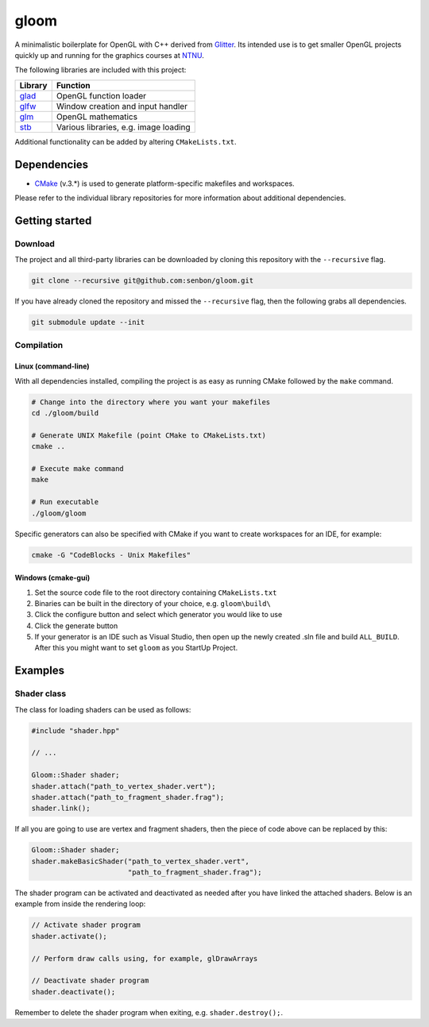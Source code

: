 =====
gloom
=====

A minimalistic boilerplate for OpenGL with C++ derived from `Glitter`_. Its intended use is to get smaller OpenGL projects quickly up and running for the graphics courses at `NTNU`_.

The following libraries are included with this project:

+---------+---------------------------------------+
| Library | Function                              |
+=========+=======================================+
| `glad`_ | OpenGL function loader                |
+---------+---------------------------------------+
| `glfw`_ | Window creation and input handler     |
+---------+---------------------------------------+
| `glm`_  | OpenGL mathematics                    |
+---------+---------------------------------------+
| `stb`_  | Various libraries, e.g. image loading |
+---------+---------------------------------------+

Additional functionality can be added by altering ``CMakeLists.txt``.


Dependencies
============

* `CMake`_ (v.3.*) is used to generate platform-specific makefiles and workspaces.

Please refer to the individual library repositories for more information about additional dependencies.


Getting started
===============

Download
--------

The project and all third-party libraries can be downloaded by cloning this repository with the ``--recursive`` flag.

.. code-block:: bash

  git clone --recursive git@github.com:senbon/gloom.git

If you have already cloned the repository and missed the ``--recursive`` flag, then the following grabs all dependencies.

.. code-block:: bash

  git submodule update --init


Compilation
-----------

Linux (command-line)
~~~~~~~~~~~~~~~~~~~~

With all dependencies installed, compiling the project is as easy as running CMake followed by the ``make`` command.

.. code-block:: bash

  # Change into the directory where you want your makefiles
  cd ./gloom/build

  # Generate UNIX Makefile (point CMake to CMakeLists.txt)
  cmake ..

  # Execute make command
  make

  # Run executable
  ./gloom/gloom

Specific generators can also be specified with CMake if you want to create workspaces for an IDE, for example:

.. code-block::

  cmake -G "CodeBlocks - Unix Makefiles"


Windows (cmake-gui)
~~~~~~~~~~~~~~~~~~~

1. Set the source code file to the root directory containing ``CMakeLists.txt``
2. Binaries can be built in the directory of your choice, e.g. ``gloom\build\``
3. Click the configure button and select which generator you would like to use
4. Click the generate button
5. If your generator is an IDE such as Visual Studio, then open up the newly created .sln file and build ``ALL_BUILD``. After this you might want to set ``gloom`` as you StartUp Project.


Examples
========

Shader class
------------

The class for loading shaders can be used as follows:

.. code-block:: cpp

  #include "shader.hpp"

  // ...

  Gloom::Shader shader;
  shader.attach("path_to_vertex_shader.vert");
  shader.attach("path_to_fragment_shader.frag");
  shader.link();

If all you are going to use are vertex and fragment shaders, then the piece of code above can be replaced by this:

.. code-block:: cpp

  Gloom::Shader shader;
  shader.makeBasicShader("path_to_vertex_shader.vert",
                         "path_to_fragment_shader.frag");

The shader program can be activated and deactivated as needed after you have linked the attached shaders. Below is an example from inside the rendering loop:

.. code-block:: cpp

  // Activate shader program
  shader.activate();

  // Perform draw calls using, for example, glDrawArrays

  // Deactivate shader program
  shader.deactivate();

Remember to delete the shader program when exiting, e.g. ``shader.destroy();``.


.. Links

.. _Glitter: https://github.com/Polytonic/Glitter
.. _NTNU: https://www.ntnu.edu/
.. _glad: https://github.com/Dav1dde/glad
.. _glfw: https://github.com/glfw/glfw
.. _glm: https://github.com/g-truc/glm
.. _stb: https://github.com/nothings/stb
.. _CMake: https://cmake.org/

